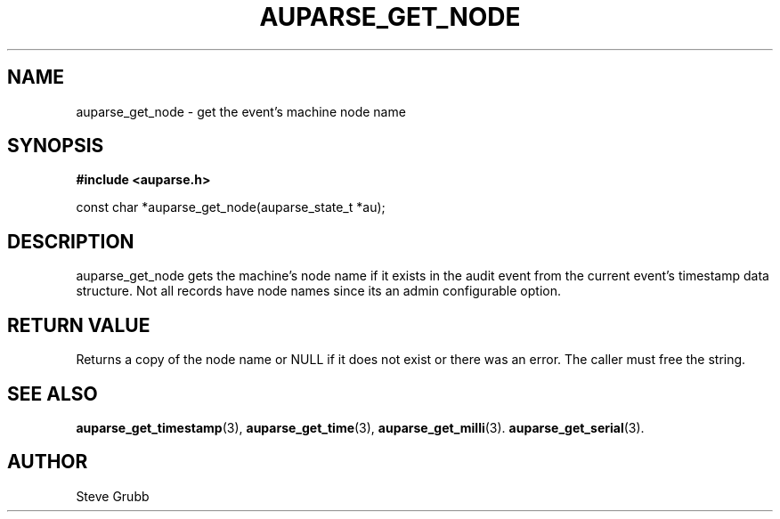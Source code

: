 .TH "AUPARSE_GET_NODE" "3" "Sept 2007" "Red Hat" "Linux Audit API"
.SH NAME
auparse_get_node \- get the event's machine node name
.SH "SYNOPSIS"
.B #include <auparse.h>
.sp
const char *auparse_get_node(auparse_state_t *au);

.SH "DESCRIPTION"

auparse_get_node gets the machine's node name if it exists in the audit event from the current event's timestamp data structure. Not all records have node names since its an admin configurable option.

.SH "RETURN VALUE"

Returns a copy of the node name or NULL if it does not exist or there was an error. The caller must free the string.

.SH "SEE ALSO"

.BR auparse_get_timestamp (3), 
.BR auparse_get_time (3), 
.BR auparse_get_milli (3).
.BR auparse_get_serial (3).

.SH AUTHOR
Steve Grubb
